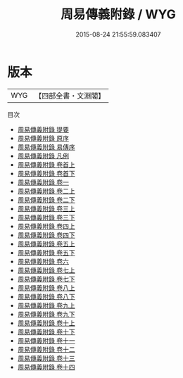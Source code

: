 #+TITLE: 周易傳義附錄 / WYG
#+DATE: 2015-08-24 21:55:59.083407
* 版本
 |       WYG|【四部全書・文淵閣】|
目次
 - [[file:KR1a0061_000.txt::000-1a][周易傳義附錄 提要]]
 - [[file:KR1a0061_000.txt::000-3a][周易傳義附錄 原序]]
 - [[file:KR1a0061_000.txt::000-7a][周易傳義附錄 易傳序]]
 - [[file:KR1a0061_000.txt::000-12a][周易傳義附錄 凡例]]
 - [[file:KR1a0061_001.txt::001-1a][周易傳義附錄 卷首上]]
 - [[file:KR1a0061_002.txt::002-1a][周易傳義附錄 卷首下]]
 - [[file:KR1a0061_003.txt::003-1a][周易傳義附錄 卷一]]
 - [[file:KR1a0061_004.txt::004-1a][周易傳義附錄 卷二上]]
 - [[file:KR1a0061_005.txt::005-1a][周易傳義附錄 卷二下]]
 - [[file:KR1a0061_006.txt::006-1a][周易傳義附錄 卷三上]]
 - [[file:KR1a0061_007.txt::007-1a][周易傳義附錄 卷三下]]
 - [[file:KR1a0061_008.txt::008-1a][周易傳義附錄 卷四上]]
 - [[file:KR1a0061_009.txt::009-1a][周易傳義附錄 卷四下]]
 - [[file:KR1a0061_010.txt::010-1a][周易傳義附錄 卷五上]]
 - [[file:KR1a0061_011.txt::011-1a][周易傳義附錄 卷五下]]
 - [[file:KR1a0061_012.txt::012-1a][周易傳義附錄 卷六]]
 - [[file:KR1a0061_013.txt::013-1a][周易傳義附錄 卷七上]]
 - [[file:KR1a0061_014.txt::014-1a][周易傳義附錄 卷七下]]
 - [[file:KR1a0061_015.txt::015-1a][周易傳義附錄 卷八上]]
 - [[file:KR1a0061_016.txt::016-1a][周易傳義附錄 卷八下]]
 - [[file:KR1a0061_017.txt::017-1a][周易傳義附錄 卷九上]]
 - [[file:KR1a0061_018.txt::018-1a][周易傳義附錄 卷九下]]
 - [[file:KR1a0061_019.txt::019-1a][周易傳義附錄 卷十上]]
 - [[file:KR1a0061_020.txt::020-1a][周易傳義附錄 卷十下]]
 - [[file:KR1a0061_021.txt::021-1a][周易傳義附錄 卷十一]]
 - [[file:KR1a0061_022.txt::022-1a][周易傳義附錄 卷十二]]
 - [[file:KR1a0061_023.txt::023-1a][周易傳義附錄 卷十三]]
 - [[file:KR1a0061_024.txt::024-1a][周易傳義附錄 卷十四]]
